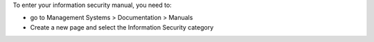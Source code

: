 To enter your information security manual, you need to:

* go to Management Systems > Documentation > Manuals
* Create a new page and select the Information Security category
